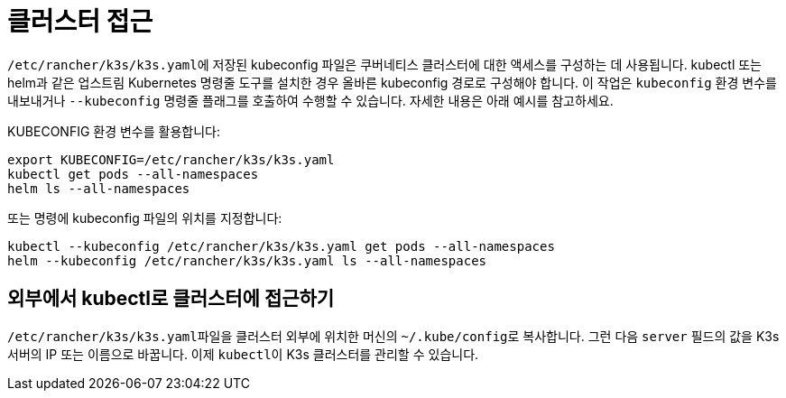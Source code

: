 = 클러스터 접근

``/etc/rancher/k3s/k3s.yaml``에 저장된 kubeconfig 파일은 쿠버네티스 클러스터에 대한 액세스를 구성하는 데 사용됩니다. kubectl 또는 helm과 같은 업스트림 Kubernetes 명령줄 도구를 설치한 경우 올바른 kubeconfig 경로로 구성해야 합니다. 이 작업은 `kubeconfig` 환경 변수를 내보내거나 `--kubeconfig` 명령줄 플래그를 호출하여 수행할 수 있습니다. 자세한 내용은 아래 예시를 참고하세요.

KUBECONFIG 환경 변수를 활용합니다:

[,bash]
----
export KUBECONFIG=/etc/rancher/k3s/k3s.yaml
kubectl get pods --all-namespaces
helm ls --all-namespaces
----

또는 명령에 kubeconfig 파일의 위치를 지정합니다:

[,bash]
----
kubectl --kubeconfig /etc/rancher/k3s/k3s.yaml get pods --all-namespaces
helm --kubeconfig /etc/rancher/k3s/k3s.yaml ls --all-namespaces
----

== 외부에서 kubectl로 클러스터에 접근하기

``/etc/rancher/k3s/k3s.yaml``파일을 클러스터 외부에 위치한 머신의 ``~/.kube/config``로 복사합니다. 그런 다음 `server` 필드의 값을 K3s 서버의 IP 또는 이름으로 바꿉니다. 이제 ``kubectl``이 K3s 클러스터를 관리할 수 있습니다.
